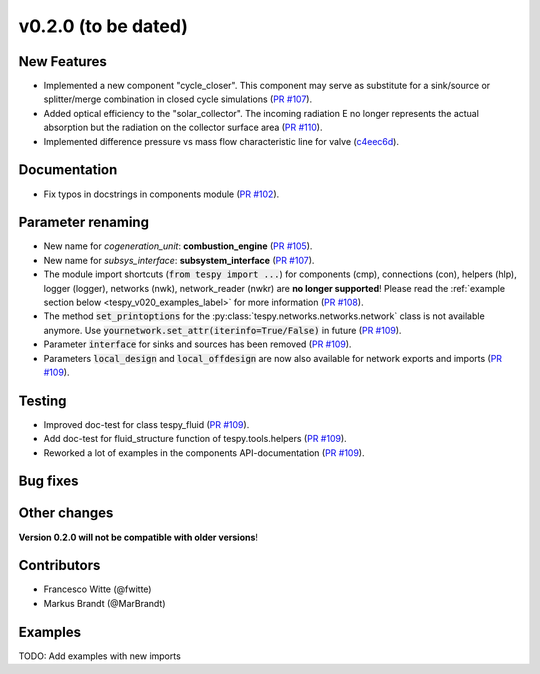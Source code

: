 v0.2.0 (to be dated)
++++++++++++++++++++

New Features
############
- Implemented a new component "cycle_closer". This component may serve as substitute for a 
  sink/source or splitter/merge combination in closed cycle simulations (`PR #107 <https://github.com/oemof/tespy/pull/107>`_).
- Added optical efficiency to the "solar_collector". The incoming radiation E no longer represents 
  the actual absorption but the radiation on the collector surface area (`PR #110 <https://github.com/oemof/tespy/pull/110>`_).
- Implemented difference pressure vs mass flow characteristic line for valve (`c4eec6d <https://github.com/oemof/tespy/commit/c4eec6d17ce7c8ce260a44757d37aa26214ae2b0>`_).

Documentation
#############
- Fix typos in docstrings in components module (`PR #102 <https://github.com/oemof/tespy/pull/102>`_).

Parameter renaming
##################
- New name for *cogeneration_unit*: **combustion_engine** (`PR #105 <https://github.com/oemof/tespy/pull/105>`_).
- New name for *subsys_interface*: **subsystem_interface** (`PR #107 <https://github.com/oemof/tespy/pull/107>`_).
- The module import shortcuts (:code:`from tespy import ...`) for components (cmp), connections (con), helpers (hlp), logger (logger),
  networks (nwk), network_reader (nwkr) are **no longer supported**! Please read the :ref:`example section below <tespy_v020_examples_label>` for more information
  (`PR #108 <https://github.com/oemof/tespy/pull/108>`_).
- The method :code:`set_printoptions` for the :py:class:`tespy.networks.networks.network` class is not available anymore. Use :code:`yournetwork.set_attr(iterinfo=True/False)`
  in future (`PR #109 <https://github.com/oemof/tespy/pull/109>`_).
- Parameter :code:`interface` for sinks and sources has been removed (`PR #109 <https://github.com/oemof/tespy/pull/109>`_).
- Parameters :code:`local_design` and :code:`local_offdesign` are now also available for network exports and imports (`PR #109 <https://github.com/oemof/tespy/pull/109>`_).

Testing
#######
- Improved doc-test for class tespy_fluid (`PR #109 <https://github.com/oemof/tespy/pull/109>`_).
- Add doc-test for fluid_structure function of tespy.tools.helpers (`PR #109 <https://github.com/oemof/tespy/pull/109>`_).
- Reworked a lot of examples in the components API-documentation (`PR #109 <https://github.com/oemof/tespy/pull/109>`_).

Bug fixes
#########

Other changes
#############

**Version 0.2.0 will not be compatible with older versions**!

Contributors
############

- Francesco Witte (@fwitte)
- Markus Brandt (@MarBrandt)

.. _tespy_v020_examples_label:

Examples
########

TODO: Add examples with new imports
